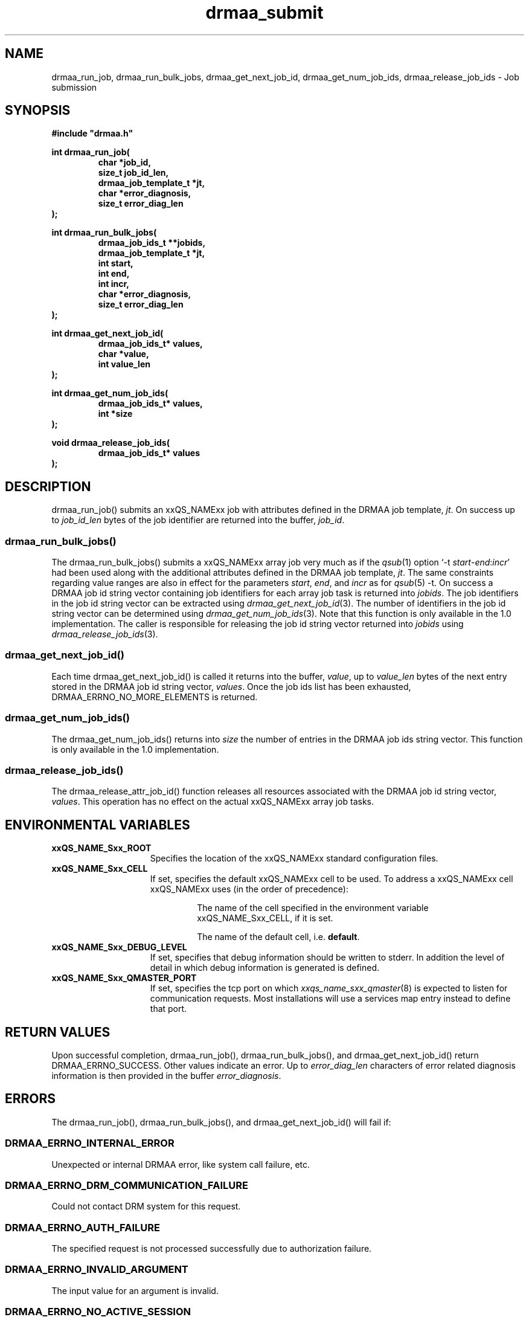 '\" t
.\"___INFO__MARK_BEGIN__
.\"
.\" Copyright: 2004 by Sun Microsystems, Inc.
.\"
.\"___INFO__MARK_END__
.\" $RCSfile: drmaa_submit.3,v $     Last Update: $Date: 2008-07-08 09:10:05 $     Revision: $Revision: 1.10 $
.\"
.\"
.\" Some handy macro definitions [from Tom Christensen's man(1) manual page].
.\"
.de M    \" man page reference
\\fI\\$1\\fR\\|(\\$2)\\$3
..
.TH drmaa_submit 3 "$Date: 2008-07-08 09:10:05 $" "xxRELxx" "xxQS_NAMExx DRMAA"
.\"
.\"
.\"
.SH NAME
drmaa_run_job, drmaa_run_bulk_jobs, drmaa_get_next_job_id, drmaa_get_num_job_ids, drmaa_release_job_ids \- Job submission
.PP
.\"
.\"
.\"
.SH SYNOPSIS
.B #include """drmaa.h"""
.PP
.\"
.\"
.\"
.nf
\fBint drmaa_run_job(\fB
.RS
\fBchar *job_id,\fB
\fBsize_t job_id_len,\fB
\fBdrmaa_job_template_t *jt,\fB
\fBchar *error_diagnosis,\fB 
\fBsize_t error_diag_len\fB
.RE
.fi
\fB);\fB
.PP
.\"
.\"
.\"
.nf
\fBint drmaa_run_bulk_jobs(\fB
.RS
drmaa_job_ids_t **jobids,\fB
drmaa_job_template_t *jt,\fB
int start,\fB
int end,\fB
int incr,\fB
char *error_diagnosis,\fB
size_t error_diag_len\fB
.RE
.fi
\fB);\fB
.PP
.\"
.\"
.\"
.nf
\fBint drmaa_get_next_job_id(\fB
.RS
\fBdrmaa_job_ids_t* values,\fB
\fBchar *value,\fB
\fBint value_len\fB
.RE
.fi
\fB);\fB
.PP
.\"
.\"
.\"
.nf
\fBint drmaa_get_num_job_ids(\fB
.RS
\fBdrmaa_job_ids_t* values,\fB
\fBint *size\fB
.RE
.fi
);\fB
.PP
.\"
.\"
.\"
.nf
\fBvoid drmaa_release_job_ids(\fB
.RS
\fBdrmaa_job_ids_t* values\fB
.RE
.fi
);\fB
.PP
.nf
.\"
.\"
.\"
.SH DESCRIPTION
drmaa_run_job() submits an xxQS_NAMExx job with attributes defined in the DRMAA job 
template, \fIjt\fP. On success up to \fIjob_id_len\fP bytes of the job identifier are 
returned into the buffer, \fIjob_id\fP.
.\" 
.SS "drmaa_run_bulk_jobs()"
The drmaa_run_bulk_jobs() submits a xxQS_NAMExx array job very much as if the
.M qsub 1 
option `-t \fIstart\fP-\fIend\fP:\fIincr\fP' had been used along with the additional
attributes defined in the DRMAA job 
template, \fIjt\fP.  The same constraints regarding value ranges are also in effect
for the parameters \fIstart\fP, \fIend\fP, and \fIincr\fP as for
.M qsub 5
-t. On success a DRMAA job id string 
vector containing job identifiers for each array job task is returned into \fIjobids\fP. 
The job identifiers in the job id string
vector can be extracted using
.M drmaa_get_next_job_id 3 .
The number of identifiers in the job id string vector can be determined using
.M drmaa_get_num_job_ids 3 .
Note that this function is only available in the 1.0 implementation.
The caller is responsible for releasing the job id string
vector returned into \fIjobids\fP using
.M drmaa_release_job_ids 3 .
.PP
.\"
.SS "drmaa_get_next_job_id()"
Each time drmaa_get_next_job_id() is called it returns into the buffer, \fIvalue\fP, up to \fIvalue_len\fP 
bytes of the next entry stored in the DRMAA job id string vector, \fIvalues\fP.
Once the job ids list has been exhausted, DRMAA_ERRNO_NO_MORE_ELEMENTS is returned.
.PP
.\" 
.SS "drmaa_get_num_job_ids()"
The drmaa_get_num_job_ids() returns into \fIsize\fP the number of entries
in the DRMAA job ids string vector.  This function is only available in the 1.0
implementation.
.PP
.\"
.SS "drmaa_release_job_ids()"
The drmaa_release_attr_job_id() function releases all resources associated with the DRMAA job id
string vector, \fIvalues\fP. This operation has no effect on the actual xxQS_NAMExx array job 
tasks.
.PP
.\"
.\"
.\"
.SH "ENVIRONMENTAL VARIABLES"
.\"
.IP "\fBxxQS_NAME_Sxx_ROOT\fP" 1.5i
Specifies the location of the xxQS_NAMExx standard configuration files.
.\"
.IP "\fBxxQS_NAME_Sxx_CELL\fP" 1.5i
If set, specifies the default xxQS_NAMExx cell to be used. To address a xxQS_NAMExx
cell xxQS_NAMExx uses (in the order of precedence):
.sp 1
.RS
.RS
The name of the cell specified in the environment
variable xxQS_NAME_Sxx_CELL, if it is set.
.sp 1
The name of the default cell, i.e. \fBdefault\fP.
.sp 1
.RE
.RE
.\"
.IP "\fBxxQS_NAME_Sxx_DEBUG_LEVEL\fP" 1.5i
If set, specifies that debug information
should be written to stderr. In addition the level of
detail in which debug information is generated is defined.
.\"
.IP "\fBxxQS_NAME_Sxx_QMASTER_PORT\fP" 1.5i
If set, specifies the tcp port on which
.M xxqs_name_sxx_qmaster 8
is expected to listen for communication requests.
Most installations will use a services map entry instead
to define that port.
.\"
.\"
.\"
.SH "RETURN VALUES"
Upon successful completion, drmaa_run_job(), drmaa_run_bulk_jobs(), and drmaa_get_next_job_id()
return DRMAA_ERRNO_SUCCESS. Other values indicate an error.
Up to \fIerror_diag_len\fP characters of error related diagnosis 
information is then provided in the buffer \fIerror_diagnosis\fP.
.PP
.\"
.\"
.\"
.SH "ERRORS"
The drmaa_run_job(), drmaa_run_bulk_jobs(), and drmaa_get_next_job_id() will fail if:
.\" 
.SS "DRMAA_ERRNO_INTERNAL_ERROR"
Unexpected or internal DRMAA error, like system call failure, etc.
.\" 
.SS "DRMAA_ERRNO_DRM_COMMUNICATION_FAILURE"
Could not contact DRM system for this request.
.\" 
.SS "DRMAA_ERRNO_AUTH_FAILURE"
The specified request is not processed successfully due to authorization failure.
.\" 
.SS "DRMAA_ERRNO_INVALID_ARGUMENT"
The input value for an argument is invalid.
.\" 
.SS "DRMAA_ERRNO_NO_ACTIVE_SESSION"
Failed because there is no active session.
.\" 
.SS "DRMAA_ERRNO_NO_MEMORY"
Failed allocating memory.
.\" 
.PP
The drmaa_run_job() and drmaa_run_bulk_jobs() functions will fail if:
.SS "DRMAA_ERRNO_TRY_LATER "
The DRM system indicated that it is too busy to accept the job. A retry may succeed, however.
.\" 
.SS "DRMAA_ERRNO_DENIED_BY_DRM"
The DRM system rejected the job. The job will never be accepted due to DRM configuration or job template settings.
.\" 
.PP
The drmaa_get_next_job_id() will fail if:
.SS "DRMAA_ERRNO_INVALID_ATTRIBUTE_VALUE"
When there are no more entries in the vector.
.PP
.\" 
.\" 
.\" 
.SH "SEE ALSO"
.M drmaa_attributes 3 ,
.M drmaa_jobtemplate 3 .
